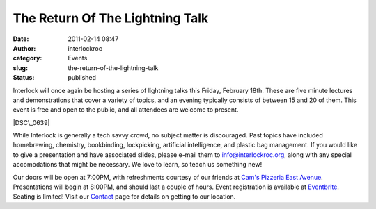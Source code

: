 The Return Of The Lightning Talk
################################
:date: 2011-02-14 08:47
:author: interlockroc
:category: Events
:slug: the-return-of-the-lightning-talk
:status: published

Interlock will once again be hosting a series of lightning talks this
Friday, February 18th. These are five minute lectures and demonstrations
that cover a variety of topics, and an evening typically consists of
between 15 and 20 of them. This event is free and open to the public,
and all attendees are welcome to present.

|DSC\_0639|

While Interlock is generally a tech savvy crowd, no subject matter is
discouraged. Past topics have included homebrewing, chemistry,
bookbinding, lockpicking, artificial intelligence, and plastic bag
management. If you would like to give a presentation and have associated
slides, please e-mail them to info@interlockroc.org, along with any
special accomodations that might be necessary. We love to learn, so
teach us something new!

Our doors will be open at 7:00PM, with refreshments courtesy of our
friends at `Cam's Pizzeria East
Avenue <http://www.camspizzeria.com/locations/eastave.html>`__.
Presentations will begin at 8:00PM, and should last a couple of hours.
Event registration is available at
`Eventbrite <http://lightningtalks.eventbrite.com>`__. Seating is
limited! Visit our `Contact </contact/>`__ page for details on getting
to our location.

.. |DSC\_0639| image:: http://farm5.static.flickr.com/4001/4639149704_afd2826f88_m.jpg
   :width: 240px
   :height: 160px
   :target: http://www.flickr.com/photos/bert_m_b/4639149704/
